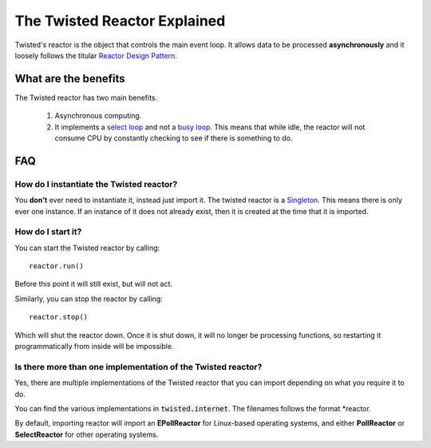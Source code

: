 =============================
The Twisted Reactor Explained
=============================


Twisted's reactor is the object that controls the main event loop. It allows data
to be processed **asynchronously** and it loosely follows the titular
`Reactor Design Pattern. <https://en.wikipedia.org/wiki/Reactor_pattern>`_


What are the benefits
---------------------

The Twisted reactor has two main benefits.

 #. Asynchronous computing.
 #. It implements a `select loop <https://en.wikipedia.org/wiki/Asynchronous_I/
    O#Select.28.2Fpoll.29_loops>`_
    and not a `busy loop <https://en.wikipedia.org/wiki/Busy_waiting>`_.
    This means that while idle, the reactor will not consume CPU by constantly
    checking to see if there is something to do.


FAQ
---


How do I instantiate the Twisted reactor?
'''''''''''''''''''''''''''''''''''''''''

You **don't** ever need to instantiate it, instead just import it. The twisted reactor
is a `Singleton. <https://en.wikipedia.org/wiki/Singleton_pattern/>`_
This means there is only ever one instance. If an instance of it does not already exist,
then it is created at the time that it is imported.


How do I start it?
''''''''''''''''''

You can start the Twisted reactor by calling::

 reactor.run()

Before this point it will still exist, but will not act.

Similarly, you can stop the reactor by calling::

    reactor.stop()

Which will shut the reactor down. Once it is shut down, it will no longer be
processing functions, so restarting it programmatically from inside will be impossible.


Is there more than one implementation of the Twisted reactor?
'''''''''''''''''''''''''''''''''''''''''''''''''''''''''''''

Yes, there are multiple implementations of the Twisted reactor that
you can import depending on what you require it to do.

You can find the various implementations in :code:`twisted.internet`. The filenames
follows the format \*reactor.

By default, importing reactor will import an **EPollReactor**
for Linux-based operating systems, and either **PollReactor** or **SelectReactor** for
other operating systems.
